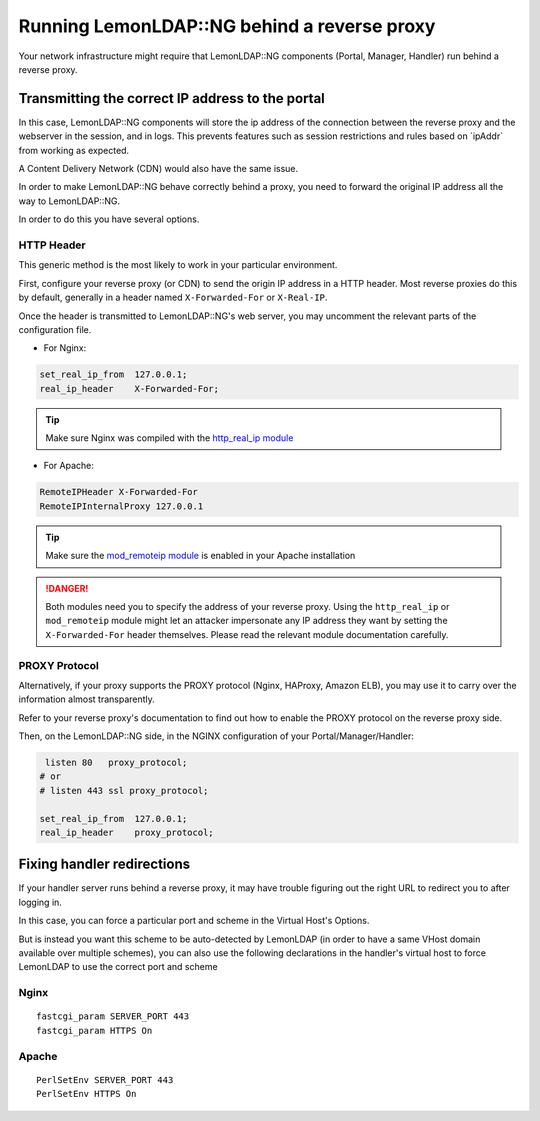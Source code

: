 Running LemonLDAP::NG behind a reverse proxy
============================================

Your network infrastructure might require that LemonLDAP::NG components
(Portal, Manager, Handler) run behind a reverse proxy.

|image0|

Transmitting the correct IP address to the portal
-------------------------------------------------

In this case, LemonLDAP::NG components will store the ip address of the
connection between the reverse proxy and the webserver in the session,
and in logs. This prevents features such as session restrictions and
rules based on \`ipAddr\` from working as expected.

A Content Delivery Network (CDN) would also have the same issue.

In order to make LemonLDAP::NG behave correctly behind a proxy, you need
to forward the original IP address all the way to LemonLDAP::NG.

In order to do this you have several options.

HTTP Header
~~~~~~~~~~~

This generic method is the most likely to work in your particular
environment.

First, configure your reverse proxy (or CDN) to send the origin IP
address in a HTTP header. Most reverse proxies do this by default,
generally in a header named ``X-Forwarded-For`` or ``X-Real-IP``.

Once the header is transmitted to LemonLDAP::NG's web server, you may
uncomment the relevant parts of the configuration file.

-  For Nginx:

.. code-block:: nginx

       set_real_ip_from  127.0.0.1;
       real_ip_header    X-Forwarded-For;


.. tip::

    Make sure Nginx was compiled with the `http_real_ip
    module <http://nginx.org/en/docs/http/ngx_http_realip_module.html>`__\

-  For Apache:

.. code-block:: apache

        RemoteIPHeader X-Forwarded-For
        RemoteIPInternalProxy 127.0.0.1


.. tip::

    Make sure the `mod_remoteip
    module <https://httpd.apache.org/docs/2.4/mod/mod_remoteip.html>`__ is
    enabled in your Apache installation


.. danger::

    Both modules need you to specify the address of your
    reverse proxy. Using the ``http_real_ip`` or ``mod_remoteip`` module
    might let an attacker impersonate any IP address they want by setting
    the ``X-Forwarded-For`` header themselves. Please read the relevant
    module documentation carefully.

PROXY Protocol
~~~~~~~~~~~~~~

Alternatively, if your proxy supports the PROXY protocol (Nginx,
HAProxy, Amazon ELB), you may use it to carry over the information
almost transparently.

Refer to your reverse proxy's documentation to find out how to enable
the PROXY protocol on the reverse proxy side.

Then, on the LemonLDAP::NG side, in the NGINX configuration of your
Portal/Manager/Handler:

.. code-block:: nginx

    listen 80   proxy_protocol;
   # or
   # listen 443 ssl proxy_protocol;

   set_real_ip_from  127.0.0.1;
   real_ip_header    proxy_protocol;

.. |image0| image:: /documentation/reverseproxy.png
   :class: align-center


Fixing handler redirections
---------------------------

If your handler server runs behind a reverse proxy, it may have trouble figuring
out the right URL to redirect you to after logging in.

In this case, you can force a particular port and scheme in the Virtual Host's
Options.

But is instead you want this scheme to be auto-detected by LemonLDAP (in order to have a
same VHost domain available over multiple schemes), you can also use the following
declarations in the handler's virtual host to force LemonLDAP to use the correct port
and scheme

Nginx
~~~~~

::

   fastcgi_param SERVER_PORT 443
   fastcgi_param HTTPS On

Apache
~~~~~~

.. versionadded: 2.0.10

::

   PerlSetEnv SERVER_PORT 443
   PerlSetEnv HTTPS On
